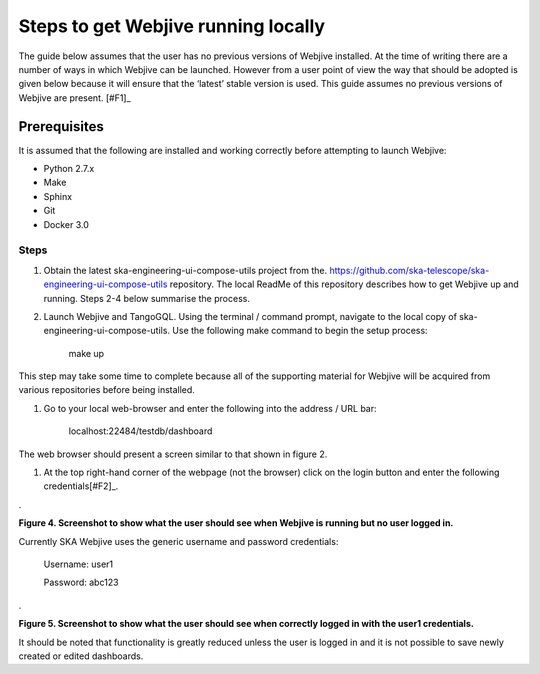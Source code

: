 Steps to get Webjive running locally
************************************

The guide below assumes that the user has no previous versions of Webjive installed.  At the time of writing there are a number of ways in which Webjive can be launched.  However from a user point of view the way that should be adopted is given below because it will ensure that the ‘latest’ stable version is used. This guide assumes no previous versions of Webjive are present. \ [#F1]_\ 


Prerequisites
-------------

It is assumed that the following are installed and working correctly before attempting to launch Webjive:

* Python 2.7.x

* Make

* Sphinx

* Git

* Docker 3.0

Steps
~~~~~

#. Obtain the latest ska-engineering-ui-compose-utils project from the. https://github.com/ska-telescope/ska-engineering-ui-compose-utils  repository. The local ReadMe of this repository describes how to get Webjive up and running. Steps 2-4 below summarise the process.

#. Launch Webjive and TangoGQL. Using the terminal / command prompt, navigate to the local copy of ska-engineering-ui-compose-utils. Use the following make command to begin the setup process: 

            make up

This step may take some time to complete because all of the supporting material for Webjive will be acquired from various repositories before being installed.

#. Go to your local web-browser and enter the following into the address / URL bar:  

            localhost:22484/testdb/dashboard

The web browser should present a screen similar to that shown in figure 2.

#. At the top right-hand corner of the webpage (not the browser) click on the login button and enter the following credentials\ [#F2]_\ . 

.\ |IMG3|\ 

.. |IMG3| image:: _static/img/overview_3.png
   :height: 156 px
   :width: 432 px

**Figure 4. Screenshot to show what the user should see when Webjive is running but no user logged in.**

Currently SKA Webjive uses the generic username and password credentials:

		Username: user1

		Password: abc123

.\ |IMG4|\ 

.. |IMG4| image:: _static/img/overview_4.png
   :height: 130 px
   :width: 438 px

**Figure 5. Screenshot to show what the user should see when correctly logged in with the user1 credentials.**

It should be noted that functionality is greatly reduced unless the user is logged in and it is not possible to save newly created or edited dashboards.